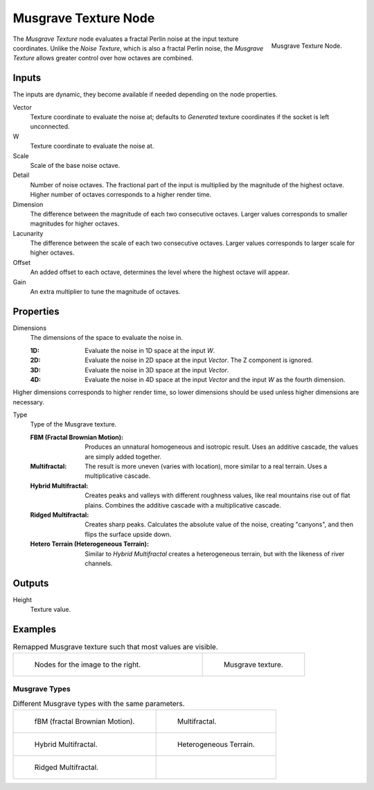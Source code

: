 .. _bpy.ShaderNodeTexMusgrave:

*********************
Musgrave Texture Node
*********************

.. figure:: /images/node-types_ShaderNodeTexMusgrave.webp
   :align: right
   :alt: Musgrave Texture Node.

   Musgrave Texture Node.

The *Musgrave Texture* node evaluates a fractal Perlin noise at the input texture coordinates.
Unlike the *Noise Texture*, which is also a fractal Perlin noise,
the *Musgrave Texture* allows greater control over how octaves are combined.


Inputs
======

The inputs are dynamic, they become available if needed depending on the node properties.

Vector
   Texture coordinate to evaluate the noise at;
   defaults to *Generated* texture coordinates if the socket is left unconnected.
W
   Texture coordinate to evaluate the noise at.
Scale
   Scale of the base noise octave.
Detail
   Number of noise octaves.
   The fractional part of the input is multiplied by the magnitude of the highest octave.
   Higher number of octaves corresponds to a higher render time.
Dimension
   The difference between the magnitude of each two consecutive octaves.
   Larger values corresponds to smaller magnitudes for higher octaves.
Lacunarity
   The difference between the scale of each two consecutive octaves.
   Larger values corresponds to larger scale for higher octaves.
Offset
   An added offset to each octave, determines the level where the highest octave will appear.
Gain
   An extra multiplier to tune the magnitude of octaves.


Properties
==========

Dimensions
   The dimensions of the space to evaluate the noise in.

   :1D: Evaluate the noise in 1D space at the input *W*.
   :2D: Evaluate the noise in 2D space at the input *Vector*. The Z component is ignored.
   :3D: Evaluate the noise in 3D space at the input *Vector*.
   :4D: Evaluate the noise in 4D space at the input *Vector* and the input *W* as the fourth dimension.

Higher dimensions corresponds to higher render time, so lower dimensions should be used
unless higher dimensions are necessary.

Type
   Type of the Musgrave texture.

   :FBM (Fractal Brownian Motion):
      Produces an unnatural homogeneous and isotropic result.
      Uses an additive cascade, the values are simply added together.
   :Multifractal:
      The result is more uneven (varies with location), more similar to a real terrain.
      Uses a multiplicative cascade.
   :Hybrid Multifractal:
      Creates peaks and valleys with different roughness values, like real mountains rise out of flat plains.
      Combines the additive cascade with a multiplicative cascade.
   :Ridged Multifractal:
      Creates sharp peaks. Calculates the absolute value of the noise,
      creating "canyons", and then flips the surface upside down.
   :Hetero Terrain (Heterogeneous Terrain):
      Similar to *Hybrid Multifractal* creates a heterogeneous terrain, but with the likeness of river channels.


Outputs
=======

Height
   Texture value.


Examples
========

.. list-table:: Remapped Musgrave texture such that most values are visible.
   :widths: 65 35

   * - .. figure:: /images/render_shader-nodes_textures_musgrave_nodes.png
          :width: 460px

          Nodes for the image to the right.

     - .. figure:: /images/render_shader-nodes_textures_musgrave_example.jpg
          :width: 320px

          Musgrave texture.


Musgrave Types
--------------

.. list-table:: Different Musgrave types with the same parameters.

   * - .. figure:: /images/render_shader-nodes_textures_musgrave_example-type-fbm.jpg
          :width: 320px

          fBM (fractal Brownian Motion).

     - .. figure:: /images/render_shader-nodes_textures_musgrave_example-type-multifractal.jpg
          :width: 320px

          Multifractal.

   * - .. figure:: /images/render_shader-nodes_textures_musgrave_example-type-hybrid.jpg
          :width: 320px

          Hybrid Multifractal.

     - .. figure:: /images/render_shader-nodes_textures_musgrave_example-type-terrain.jpg
          :width: 320px

          Heterogeneous Terrain.

   * - .. figure:: /images/render_shader-nodes_textures_musgrave_example-type-ridged.jpg
          :width: 320px

          Ridged Multifractal.

     - ..

.. seealso::

   :doc:`Displacement </render/materials/components/displacement>`
